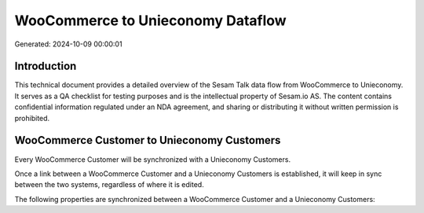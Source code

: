 ==================================
WooCommerce to Unieconomy Dataflow
==================================

Generated: 2024-10-09 00:00:01

Introduction
------------

This technical document provides a detailed overview of the Sesam Talk data flow from WooCommerce to Unieconomy. It serves as a QA checklist for testing purposes and is the intellectual property of Sesam.io AS. The content contains confidential information regulated under an NDA agreement, and sharing or distributing it without written permission is prohibited.

WooCommerce Customer to Unieconomy Customers
--------------------------------------------
Every WooCommerce Customer will be synchronized with a Unieconomy Customers.

Once a link between a WooCommerce Customer and a Unieconomy Customers is established, it will keep in sync between the two systems, regardless of where it is edited.

The following properties are synchronized between a WooCommerce Customer and a Unieconomy Customers:

.. list-table::
   :header-rows: 1

   * - WooCommerce Customer Property
     - Unieconomy Customers Property
     - Unieconomy Data Type

